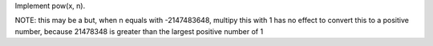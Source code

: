 Implement pow(x, n).


NOTE:
this may be a but, when n equals with -2147483648,
multipy this with 1 has no effect to convert this to a positive number,
because 21478348 is greater than the largest positive number of 1

